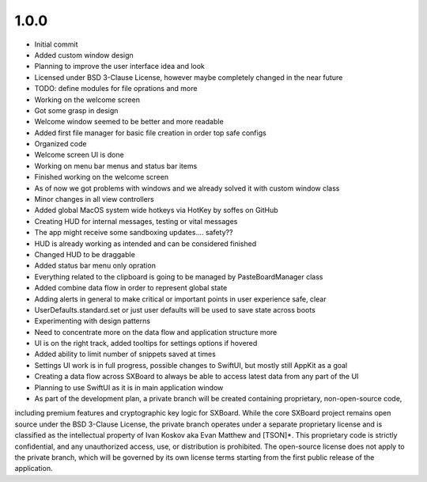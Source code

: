 1.0.0
=====

- Initial commit
- Added custom window design
- Planning to improve the user interface idea and look
- Licensed under BSD 3-Clause License, however maybe completely changed in the near future
- TODO: define modules for file oprations and more
- Working on the welcome screen
- Got some grasp in design
- Welcome window seemed to be better and more readable
- Added first file manager for basic file creation in order top safe configs
- Organized code
- Welcome screen UI is done
- Working on menu bar menus and status bar items
- Finished working on the welcome screen
- As of now we got problems with windows and we already solved it with custom window class
- Minor changes in all view controllers
- Added global MacOS system wide hotkeys via HotKey by soffes on GitHub
- Creating HUD for internal messages, testing or vital messages
- The app might receive some sandboxing updates.... safety??
- HUD is already working as intended and can be considered finished
- Changed HUD to be draggable
- Added status bar menu only opration
- Everything related to the clipboard is going to be managed by PasteBoardManager class
- Added combine data flow in order to represent global state
- Adding alerts in general to make critical or important points in user experience safe, clear
- UserDefaults.standard.set or just user defaults will be used to save state across boots
- Experimenting with design patterns
- Need to concentrate more on the data flow and application structure more
- UI is on the right track, added tooltips for settings options if hovered
- Added ability to limit number of snippets saved at times
- Settings UI work is in full progress, possible changes to SwiftUI, but mostly still AppKit as a goal
- Creating a data flow across SXBoard to always be able to access latest data from any part of the UI
- Planning to use SwiftUI as it is in main application window
- As part of the development plan, a private branch will be created containing proprietary, non-open-source code,
including premium features and cryptographic key logic for SXBoard. While the core SXBoard project remains open source
under the BSD 3-Clause License, the private branch operates under a separate proprietary license and is classified as
the intellectual property of Ivan Koskov aka Evan Matthew and [TSON]*. This proprietary code is strictly
confidential, and any unauthorized access, use, or distribution is prohibited. The open-source license does not apply
to the private branch, which will be governed by its own license terms starting from the first public release of the
application.
